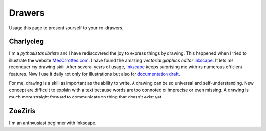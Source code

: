 =======
Drawers
=======

Usage this page to present yourself to your co-drawers.

Charlyoleg
==========

.. image:: images/charlyoleg_logo.png

I'm a *pythonistas libriste* and I have rediscovered the joy to express things by drawing. This happened when I tried to illustrate the website MesCarottes.com_. I have found the amazing *vectorial graphics editor* Inkscape_. It lets me reconquer my drawing skill. After several years of usage, Inkscape_ keeps surprising me with its numerous efficient features. Now I use it daily not only for illustrations but also for `documentation draft`_.

For me, drawing is a skill as important as the ability to write. A drawing can be so universal and self-understanding. New concept are difficult to explain with a text because words are too connoted or imprecise or even missing. A drawing is much more straight forward to communicate on thing that doesn't exist yet. 

.. _Inkscape : http://inkscape.org/
.. _MesCarottes.com : http://www.mescarottes.com/
.. _`documentation draft` : http://www.cardanco.com/blog/innovative-project-documentation.html

ZoeZiris
========

I'm an anthousiast beginner with Inkscape.



